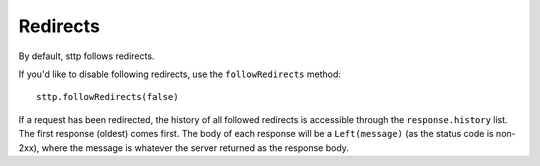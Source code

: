 Redirects
=========

By default, sttp follows redirects.

If you'd like to disable following redirects, use the ``followRedirects`` method::

  sttp.followRedirects(false)

If a request has been redirected, the history of all followed redirects is accessible through the ``response.history`` list. The first response (oldest) comes first. The body of each response will be a ``Left(message)`` (as the status code is non-2xx), where the message is whatever the server returned as the response body.
